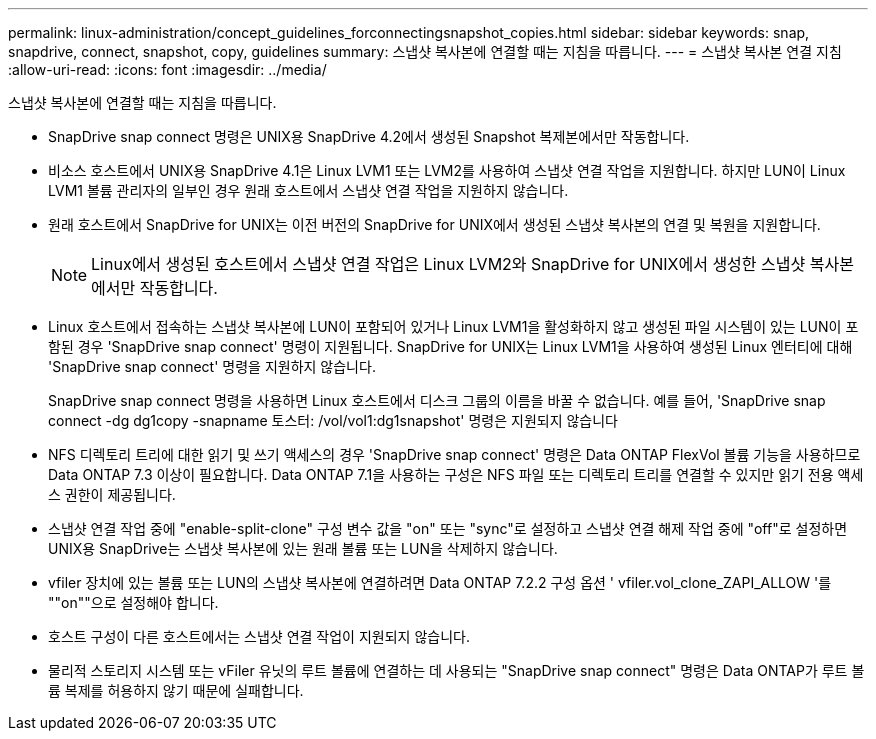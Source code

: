---
permalink: linux-administration/concept_guidelines_forconnectingsnapshot_copies.html 
sidebar: sidebar 
keywords: snap, snapdrive, connect, snapshot, copy, guidelines 
summary: 스냅샷 복사본에 연결할 때는 지침을 따릅니다. 
---
= 스냅샷 복사본 연결 지침
:allow-uri-read: 
:icons: font
:imagesdir: ../media/


[role="lead"]
스냅샷 복사본에 연결할 때는 지침을 따릅니다.

* SnapDrive snap connect 명령은 UNIX용 SnapDrive 4.2에서 생성된 Snapshot 복제본에서만 작동합니다.
* 비소스 호스트에서 UNIX용 SnapDrive 4.1은 Linux LVM1 또는 LVM2를 사용하여 스냅샷 연결 작업을 지원합니다. 하지만 LUN이 Linux LVM1 볼륨 관리자의 일부인 경우 원래 호스트에서 스냅샷 연결 작업을 지원하지 않습니다.
* 원래 호스트에서 SnapDrive for UNIX는 이전 버전의 SnapDrive for UNIX에서 생성된 스냅샷 복사본의 연결 및 복원을 지원합니다.
+

NOTE: Linux에서 생성된 호스트에서 스냅샷 연결 작업은 Linux LVM2와 SnapDrive for UNIX에서 생성한 스냅샷 복사본에서만 작동합니다.

* Linux 호스트에서 접속하는 스냅샷 복사본에 LUN이 포함되어 있거나 Linux LVM1을 활성화하지 않고 생성된 파일 시스템이 있는 LUN이 포함된 경우 'SnapDrive snap connect' 명령이 지원됩니다. SnapDrive for UNIX는 Linux LVM1을 사용하여 생성된 Linux 엔터티에 대해 'SnapDrive snap connect' 명령을 지원하지 않습니다.
+
SnapDrive snap connect 명령을 사용하면 Linux 호스트에서 디스크 그룹의 이름을 바꿀 수 없습니다. 예를 들어, 'SnapDrive snap connect -dg dg1copy -snapname 토스터: /vol/vol1:dg1snapshot' 명령은 지원되지 않습니다

* NFS 디렉토리 트리에 대한 읽기 및 쓰기 액세스의 경우 'SnapDrive snap connect' 명령은 Data ONTAP FlexVol 볼륨 기능을 사용하므로 Data ONTAP 7.3 이상이 필요합니다. Data ONTAP 7.1을 사용하는 구성은 NFS 파일 또는 디렉토리 트리를 연결할 수 있지만 읽기 전용 액세스 권한이 제공됩니다.
* 스냅샷 연결 작업 중에 "enable-split-clone" 구성 변수 값을 "on" 또는 "sync"로 설정하고 스냅샷 연결 해제 작업 중에 "off"로 설정하면 UNIX용 SnapDrive는 스냅샷 복사본에 있는 원래 볼륨 또는 LUN을 삭제하지 않습니다.
* vfiler 장치에 있는 볼륨 또는 LUN의 스냅샷 복사본에 연결하려면 Data ONTAP 7.2.2 구성 옵션 ' vfiler.vol_clone_ZAPI_ALLOW '를 ""on""으로 설정해야 합니다.
* 호스트 구성이 다른 호스트에서는 스냅샷 연결 작업이 지원되지 않습니다.
* 물리적 스토리지 시스템 또는 vFiler 유닛의 루트 볼륨에 연결하는 데 사용되는 "SnapDrive snap connect" 명령은 Data ONTAP가 루트 볼륨 복제를 허용하지 않기 때문에 실패합니다.

